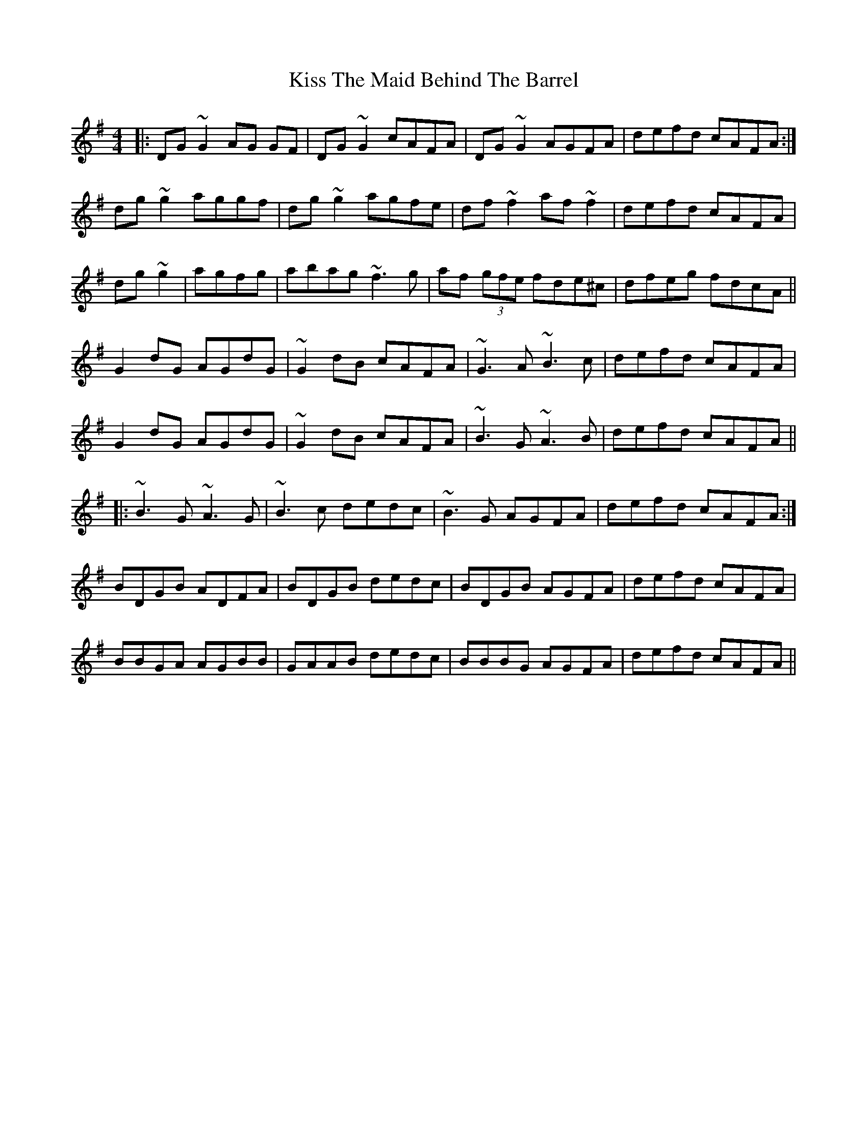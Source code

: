 X: 21887
T: Kiss The Maid Behind The Barrel
R: reel
M: 4/4
K: Gmajor
|:DG~G2 AG GF|DG~G2 cAFA|DG~G2 AGFA|defd cAFA:|
dg~g2 aggf|dg~g2 agfe|df~f2 af~f2|defd cAFA|
dg~g2|agfg|abag ~f3g|af (3gfe fde^c|dfeg fdcA||
G2dG AGdG|~G2dB cAFA|~G3A ~B3c|defd cAFA|
G2dG AGdG|~G2dB cAFA|~B3G ~A3B|defd cAFA||
|:~B3G ~A3G|~B3c dedc|~B3G AGFA|defd cAFA:|
BDGB ADFA|BDGB dedc|BDGB AGFA|defd cAFA|
BBGA AGBB|GAAB dedc|BBBG AGFA|defd cAFA||

